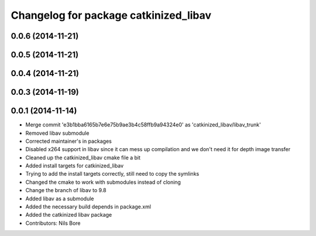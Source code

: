 ^^^^^^^^^^^^^^^^^^^^^^^^^^^^^^^^^^^^^^
Changelog for package catkinized_libav
^^^^^^^^^^^^^^^^^^^^^^^^^^^^^^^^^^^^^^

0.0.6 (2014-11-21)
------------------

0.0.5 (2014-11-21)
------------------

0.0.4 (2014-11-21)
------------------

0.0.3 (2014-11-19)
------------------

0.0.1 (2014-11-14)
------------------
* Merge commit 'e3b1bba6165b7e6e75b9ae3b4c58ffb9a94324e0' as 'catkinized_libav/libav_trunk'
* Removed libav submodule
* Corrected maintainer's in packages
* Disabled x264 support in libav since it can mess up compilation and we don't need it for depth image transfer
* Cleaned up the catkinized_libav cmake file a bit
* Added install targets for catkinized_libav
* Trying to add the install targets correctly, still need to copy the symlinks
* Changed the cmake to work with submodules instead of cloning
* Change the branch of libav to 9.8
* Added libav as a submodule
* Added the necessary build depends in package.xml
* Added the catkinized libav package
* Contributors: Nils Bore
